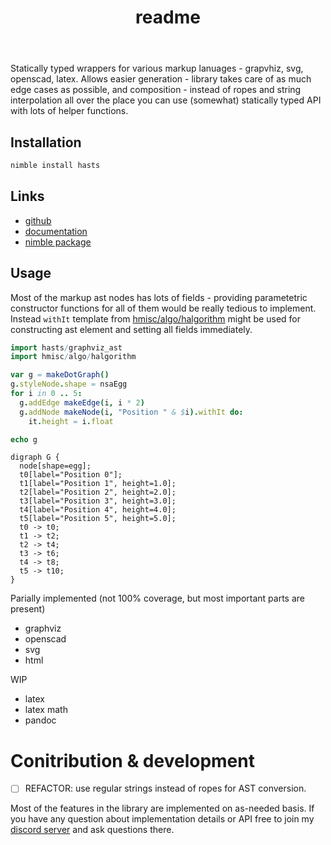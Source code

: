 #+title: readme

Statically typed wrappers for various markup lanuages - grapvhiz, svg,
openscad, latex. Allows easier generation - library takes care of as
much edge cases as possible, and composition - instead of ropes and
string interpolation all over the place you can use (somewhat)
statically typed API with lots of helper functions.

** Installation

#+begin_src bash
nimble install hasts
#+end_src

** Links

- [[https://github.com/haxscramper/hasts][github]]
- [[https://haxscramper.github.io/hasts-doc/src/hasts/graphviz_ast.html][documentation]]
- [[https://nimble.directory/pkg/hasts][nimble package]]

** Usage

Most of the markup ast nodes has lots of fields - providing
parametetric constructor functions for all of them would be really
tedious to implement. Instead ~withIt~ template from
[[https://github.com/haxscramper/hmisc#hmiscalgohalgorithm-documentation][hmisc/algo/halgorithm]] might be used for constructing ast element and
setting all fields immediately.

#+begin_src nim :exports both
import hasts/graphviz_ast
import hmisc/algo/halgorithm

var g = makeDotGraph()
g.styleNode.shape = nsaEgg
for i in 0 .. 5:
  g.addEdge makeEdge(i, i * 2)
  g.addNode makeNode(i, "Position " & $i).withIt do:
    it.height = i.float

echo g
#+end_src

#+RESULTS:
#+begin_example
digraph G {
  node[shape=egg];
  t0[label="Position 0"];
  t1[label="Position 1", height=1.0];
  t2[label="Position 2", height=2.0];
  t3[label="Position 3", height=3.0];
  t4[label="Position 4", height=4.0];
  t5[label="Position 5", height=5.0];
  t0 -> t0;
  t1 -> t2;
  t2 -> t4;
  t3 -> t6;
  t4 -> t8;
  t5 -> t10;
}
#+end_example

Parially implemented (not 100% coverage, but most important parts are
present)

- graphviz
- openscad
- svg
- html

WIP

- latex
- latex math
- pandoc

* Conitribution & development

- [ ] REFACTOR: use regular strings instead of ropes for AST
  conversion.

Most of the features in the library are implemented on as-needed
basis. If you have any question about implementation details or API
free to join my [[https://discord.gg/hjfYJCU][discord server]] and ask
questions there.
